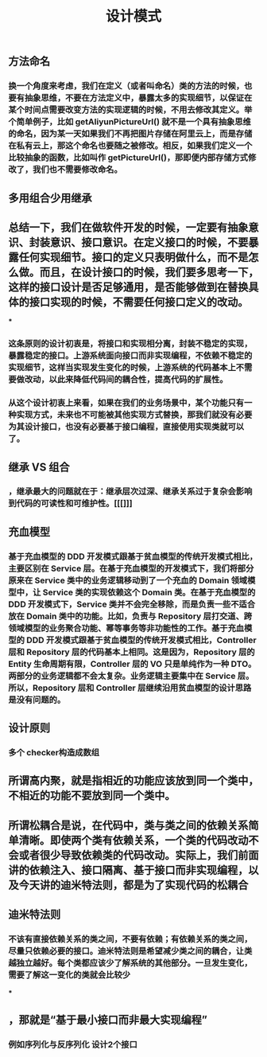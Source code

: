 #+TITLE: 设计模式

** 方法命名
*** 换一个角度来考虑，我们在定义（或者叫命名）类的方法的时候，也要有抽象思维，不要在方法定义中，暴露太多的实现细节，以保证在某个时间点需要改变方法的实现逻辑的时候，不用去修改其定义。举个简单例子，比如 getAliyunPictureUrl() 就不是一个具有抽象思维的命名，因为某一天如果我们不再把图片存储在阿里云上，而是存储在私有云上，那这个命名也要随之被修改。相反，如果我们定义一个比较抽象的函数，比如叫作 getPictureUrl()，那即便内部存储方式修改了，我们也不需要修改命名。
** 多用组合少用继承
** 总结一下，我们在做软件开发的时候，一定要有抽象意识、封装意识、接口意识。在定义接口的时候，不要暴露任何实现细节。接口的定义只表明做什么，而不是怎么做。而且，在设计接口的时候，我们要多思考一下，这样的接口设计是否足够通用，是否能够做到在替换具体的接口实现的时候，不需要任何接口定义的改动。
***
*** 这条原则的设计初衷是，将接口和实现相分离，封装不稳定的实现，暴露稳定的接口。上游系统面向接口而非实现编程，不依赖不稳定的实现细节，这样当实现发生变化的时候，上游系统的代码基本上不需要做改动，以此来降低代码间的耦合性，提高代码的扩展性。
*** 从这个设计初衷上来看，如果在我们的业务场景中，某个功能只有一种实现方式，未来也不可能被其他实现方式替换，那我们就没有必要为其设计接口，也没有必要基于接口编程，直接使用实现类就可以了。
** 继承 VS 组合
*** ，继承最大的问题就在于：继承层次过深、继承关系过于复杂会影响到代码的可读性和可维护性。[[[]]]
** 充血模型
*** 基于充血模型的 DDD 开发模式跟基于贫血模型的传统开发模式相比，主要区别在 Service 层。在基于充血模型的开发模式下，我们将部分原来在 Service 类中的业务逻辑移动到了一个充血的 Domain 领域模型中，让 Service 类的实现依赖这个 Domain 类。在基于充血模型的 DDD 开发模式下，Service 类并不会完全移除，而是负责一些不适合放在 Domain 类中的功能。比如，负责与 Repository 层打交道、跨领域模型的业务聚合功能、幂等事务等非功能性的工作。基于充血模型的 DDD 开发模式跟基于贫血模型的传统开发模式相比，Controller 层和 Repository 层的代码基本上相同。这是因为，Repository 层的 Entity 生命周期有限，Controller 层的 VO 只是单纯作为一种 DTO。两部分的业务逻辑都不会太复杂。业务逻辑主要集中在 Service 层。所以，Repository 层和 Controller 层继续沿用贫血模型的设计思路是没有问题的。
** 设计原则
*** 多个 checker构造成数组
** 所谓高内聚，就是指相近的功能应该放到同一个类中，不相近的功能不要放到同一个类中。
** 所谓松耦合是说，在代码中，类与类之间的依赖关系简单清晰。即使两个类有依赖关系，一个类的代码改动不会或者很少导致依赖类的代码改动。实际上，我们前面讲的依赖注入、接口隔离、基于接口而非实现编程，以及今天讲的迪米特法则，都是为了实现代码的松耦合
** 迪米特法则
*** 不该有直接依赖关系的类之间，不要有依赖；有依赖关系的类之间，尽量只依赖必要的接口。迪米特法则是希望减少类之间的耦合，让类越独立越好。每个类都应该少了解系统的其他部分。一旦发生变化，需要了解这一变化的类就会比较少
***
** ，那就是“基于最小接口而非最大实现编程”
*** 例如序列化与反序列化 设计2个接口
